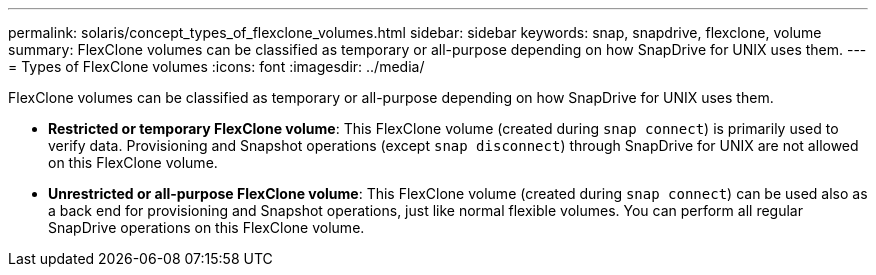 ---
permalink: solaris/concept_types_of_flexclone_volumes.html
sidebar: sidebar
keywords: snap, snapdrive, flexclone, volume
summary: FlexClone volumes can be classified as temporary or all-purpose depending on how SnapDrive for UNIX uses them.
---
= Types of FlexClone volumes
:icons: font
:imagesdir: ../media/

[.lead]
FlexClone volumes can be classified as temporary or all-purpose depending on how SnapDrive for UNIX uses them.

* *Restricted or temporary FlexClone volume*: This FlexClone volume (created during `snap connect`) is primarily used to verify data. Provisioning and Snapshot operations (except `snap disconnect`) through SnapDrive for UNIX are not allowed on this FlexClone volume.
* *Unrestricted or all-purpose FlexClone volume*: This FlexClone volume (created during `snap connect`) can be used also as a back end for provisioning and Snapshot operations, just like normal flexible volumes. You can perform all regular SnapDrive operations on this FlexClone volume.

